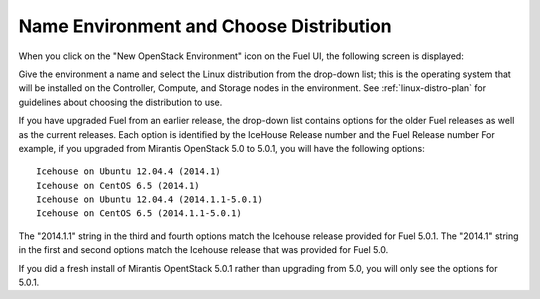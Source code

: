 
.. _name-distro-ug:

Name Environment and Choose Distribution
----------------------------------------

When you click on the "New OpenStack Environment" icon
on the Fuel UI, the following screen is displayed:

.. image:: /_images/user_screen_shots/name_environ.png
   :width: 50%

Give the environment a name
and select the Linux distribution from the drop-down list;
this is the operating system that will be installed
on the Controller, Compute, and Storage nodes in the environment.
See :ref:`linux-distro-plan` for guidelines
about choosing the distribution to use.

If you have upgraded Fuel from an earlier release,
the drop-down list contains options for the older Fuel releases
as well as the current releases.
Each option is identified by the IceHouse Release number
and the Fuel Release number
For example,
if you upgraded from Mirantis OpenStack 5.0 to 5.0.1,
you will have the following options:

::

    Icehouse on Ubuntu 12.04.4 (2014.1)
    Icehouse on CentOS 6.5 (2014.1)
    Icehouse on Ubuntu 12.04.4 (2014.1.1-5.0.1)
    Icehouse on CentOS 6.5 (2014.1.1-5.0.1)

The "2014.1.1" string in the third and fourth options
match the Icehouse release provided for Fuel 5.0.1.
The "2014.1" string in the first and second options
match the Icehouse release that was provided for Fuel 5.0.

If you did a fresh install of Mirantis OpentStack 5.0.1
rather than upgrading from 5.0,
you will only see the options for 5.0.1.
